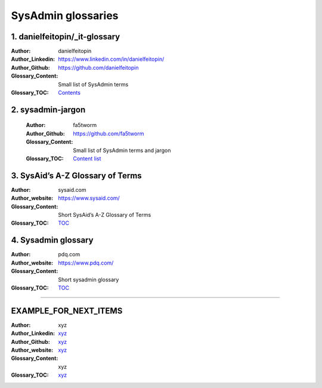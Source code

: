 SysAdmin glossaries 
=======================

.. contents::
   :caption: Table of contents
   :depth: 3

1. danielfeitopin/_it-glossary
~~~~~~~~~~~~~~~~~~~~~~~~~~~~~~~~

:Author:
    danielfeitopin
:Author_Linkedin:
    `<https://www.linkedin.com/in/danielfeitopin/>`_
:Author_Github:
    `<https://github.com/danielfeitopin>`_
:Glossary_Content:
    Small list of SysAdmin terms
:Glossary_TOC:
    `Contents <https://github.com/danielfeitopin/it-glossary?tab=readme-ov-file#contents>`_

2. sysadmin-jargon
~~~~~~~~~~~~~~~~~~~
  :Author:
      fa5tworm
  :Author_Github:
      `<https://github.com/fa5tworm>`_
  :Glossary_Content:
      Small list of SysAdmin terms and jargon
  :Glossary_TOC:
      `Content list <https://github.com/ooge0/sysadmin-jargon/blob/main/README.md>`_


3. SysAid’s A-Z Glossary of Terms
~~~~~~~~~~~~~~~~~~~~~~~~~~~~~~~~~~

:Author:
    sysaid.com
:Author_website:
    `<https://www.sysaid.com/>`_
:Glossary_Content:
    Short SysAid’s A-Z Glossary of Terms
:Glossary_TOC:
    `TOC <https://www.sysaid.com/glossary>`_



4. Sysadmin glossary
~~~~~~~~~~~~~~~~~~~~~
:Author:
    pdq.com
:Author_website:
    `<https://www.pdq.com/>`_
:Glossary_Content:
    Short sysadmin glossary
:Glossary_TOC:
    `TOC <https://www.pdq.com/sysadmin-glossary/>`_

-----------------------------------------

EXAMPLE_FOR_NEXT_ITEMS
~~~~~~~~~~~~~~~~~~~~~~~~~~~~~~~~

:Author:
    xyz
:Author_Linkedin:
    `<xyz>`_
:Author_Github:
    `<xyz>`_
:Author_website:
    `<xyz>`_
:Glossary_Content:
    xyz
:Glossary_TOC:
    `<xyz>`_
